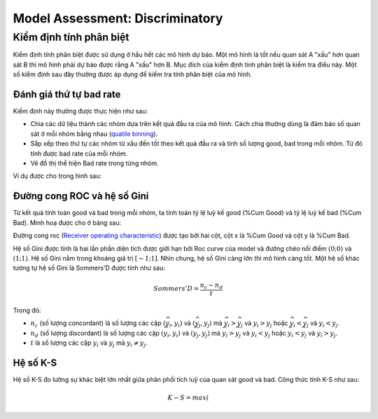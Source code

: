 .. _post-model_assess-disc:

================================
Model Assessment: Discriminatory
================================


Kiểm định tính phân biệt
========================

Kiểm định tính phân biệt được sử dụng ở hầu hết các mô hình dự báo. Một mô hình là tốt nếu quan sát A "xấu" hơn quan sát B thì mô hình phải dự báo được rằng A "xấu" hơn B. Mục đích của kiểm định tính phân biệt là kiểm tra điều này. Một số kiểm định sau đây thường được áp dụng để kiếm tra tính phân biệt của mô hình.

Đánh giá thứ tự bad rate 
------------------------

Kiểm định này thường được thực hiện như sau:

- Chia các dữ liệu thành các nhóm dựa trên kết quả đầu ra của mô hình. Cách chia thường dùng là đảm bảo số quan sát ở mỗi nhóm bằng nhau (`quatile binning <https://documentation.sas.com/?cdcId=pgmsascdc&cdcVersion=9.4_3.5&docsetId=prochp&docsetTarget=prochp_hpbin_overview03.htm&locale=en>`_).
- Sắp xếp theo thứ tự các nhóm từ xấu đến tốt theo kết quả đầu ra và tính số lượng good, bad trong mỗi nhóm. Từ đó tính được bad rate của mỗi nhóm.
- Vẽ đồ thị thể hiện Bad rate trong từng nhóm.

Ví dụ được cho trong hình sau:

.. image:: ./images/ModeAssessment/BadRate.png
  :align: center
  :alt: Bad Rate
  :height: 288.5

Đường cong ROC và hệ số Gini 
----------------------------

Từ kết quả tính toán good và bad trong mỗi nhóm, ta tính toán tỷ lệ luỹ kế good (%Cum Good) và tỷ lệ luỹ kế bad (%Cum Bad). Minh hoạ được cho ở bảng sau:

.. image:: ./images/ModeAssessment/DecisionTable.png
  :align: center
  :alt: Decision Table
  :height: 256

Đường cong roc (`Receiver operating characteristic <https://en.wikipedia.org/wiki/Receiver_operating_characteristic>`_) được tạo bởi hai cột, cột x là %Cum Good và cột y là %Cum Bad. 

.. image:: ./images/ModeAssessment/Gini.png
  :align: center
  :alt: Decision Table
  :height: 258

Hệ số Gini được tính là hai lần phần diện tích được giới hạn bởi Roc curve của model và đường chéo nối điểm :math:`(0;0)` và :math:`(1;1)`.  Hệ số Gini nằm trong khoảng giá trị :math:`[−1;1]`. Nhìn chung, hệ số Gini càng lớn thì mô hình càng tốt. Một hệ số khác tương tự hệ số Gini là Sommers'D được tính như sau:

.. math::
  Sommers'D=\frac{n_c-n_d}{t}
  
Trong đó:

- :math:`n_c` (số lượng concordant) là số lượng các cặp :math:`(\widehat{y_i}, y_i)` và :math:`(\widehat{y_j}, y_j)` mà :math:`\widehat{y_i}> \widehat{y_j}` và :math:`y_i>y_j` hoặc :math:`\widehat{y_i}< \widehat{y_j}` và :math:`y_i<y_j`.
- :math:`n_d` (số lượng discordant) là số lượng các cặp :math:`(\widehat{y_i}, y_i)` và :math:`(\widehat{y_j}, y_j)` mà :math:`\widehat{y_i}> \widehat{y_j}` và :math:`y_i<y_j` hoặc :math:`\widehat{y_i}< \widehat{y_j}` và :math:`y_i>y_j`.
- :math:`t` là số lượng các cặp :math:`y_i` và :math:`y_j` mà :math:`y_i \not= y_j`.


Hệ số K-S
---------

Hệ số K-S đo lường sự khác biệt lớn nhất giữa phân phối tích luỹ của quan sát good và bad. Công thức tính K-S như sau:

.. math:: 
  K-S=max(%Cum_Bad_i - %Cum_Good_i)
